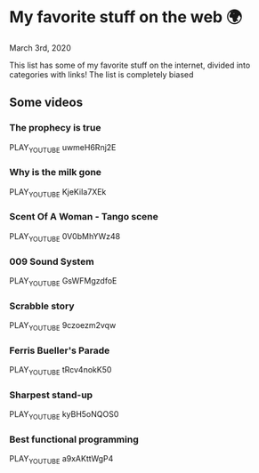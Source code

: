 * My favorite stuff on the web 🌍

March 3rd, 2020

This list has some of my favorite stuff on the internet, divided into categories
with links! The list is completely biased

** Some videos

*** The prophecy is true
PLAY_YOUTUBE uwmeH6Rnj2E
*** Why is the milk gone
PLAY_YOUTUBE KjeKiIa7XEk
*** Scent Of A Woman - Tango scene
PLAY_YOUTUBE 0V0bMhYWz48
*** 009 Sound System
PLAY_YOUTUBE GsWFMgzdfoE
*** Scrabble story
    PLAY_YOUTUBE 9czoezm2vqw
*** Ferris Bueller's Parade
    PLAY_YOUTUBE tRcv4nokK50
*** Sharpest stand-up
    PLAY_YOUTUBE kyBH5oNQOS0
*** Best functional programming 
    PLAY_YOUTUBE a9xAKttWgP4
